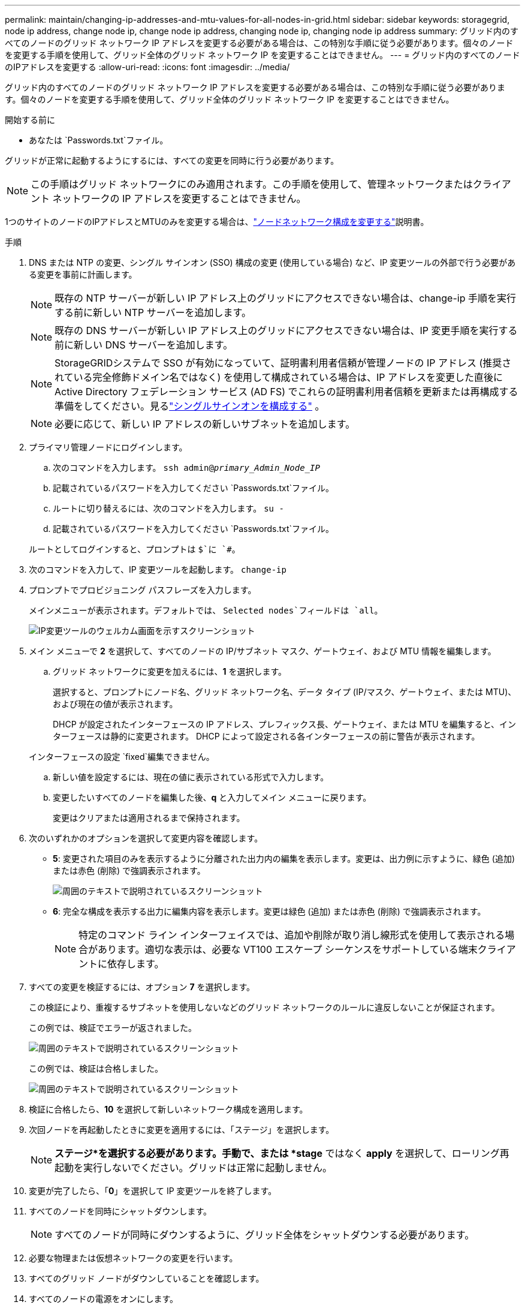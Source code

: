 ---
permalink: maintain/changing-ip-addresses-and-mtu-values-for-all-nodes-in-grid.html 
sidebar: sidebar 
keywords: storagegrid, node ip address, change node ip, change node ip address, changing node ip, changing node ip address 
summary: グリッド内のすべてのノードのグリッド ネットワーク IP アドレスを変更する必要がある場合は、この特別な手順に従う必要があります。個々のノードを変更する手順を使用して、グリッド全体のグリッド ネットワーク IP を変更することはできません。 
---
= グリッド内のすべてのノードのIPアドレスを変更する
:allow-uri-read: 
:icons: font
:imagesdir: ../media/


[role="lead"]
グリッド内のすべてのノードのグリッド ネットワーク IP アドレスを変更する必要がある場合は、この特別な手順に従う必要があります。個々のノードを変更する手順を使用して、グリッド全体のグリッド ネットワーク IP を変更することはできません。

.開始する前に
* あなたは `Passwords.txt`ファイル。


グリッドが正常に起動するようにするには、すべての変更を同時に行う必要があります。


NOTE: この手順はグリッド ネットワークにのみ適用されます。この手順を使用して、管理ネットワークまたはクライアント ネットワークの IP アドレスを変更することはできません。

1つのサイトのノードのIPアドレスとMTUのみを変更する場合は、link:changing-nodes-network-configuration.html["ノードネットワーク構成を変更する"]説明書。

.手順
. DNS または NTP の変更、シングル サインオン (SSO) 構成の変更 (使用している場合) など、IP 変更ツールの外部で行う必要がある変更を事前に計画します。
+

NOTE: 既存の NTP サーバーが新しい IP アドレス上のグリッドにアクセスできない場合は、change-ip 手順を実行する前に新しい NTP サーバーを追加します。

+

NOTE: 既存の DNS サーバーが新しい IP アドレス上のグリッドにアクセスできない場合は、IP 変更手順を実行する前に新しい DNS サーバーを追加します。

+

NOTE: StorageGRIDシステムで SSO が有効になっていて、証明書利用者信頼が管理ノードの IP アドレス (推奨されている完全修飾ドメイン名ではなく) を使用して構成されている場合は、IP アドレスを変更した直後に Active Directory フェデレーション サービス (AD FS) でこれらの証明書利用者信頼を更新または再構成する準備をしてください。見るlink:../admin/configuring-sso.html["シングルサインオンを構成する"] 。

+

NOTE: 必要に応じて、新しい IP アドレスの新しいサブネットを追加します。

. プライマリ管理ノードにログインします。
+
.. 次のコマンドを入力します。 `ssh admin@_primary_Admin_Node_IP_`
.. 記載されているパスワードを入力してください `Passwords.txt`ファイル。
.. ルートに切り替えるには、次のコマンドを入力します。 `su -`
.. 記載されているパスワードを入力してください `Passwords.txt`ファイル。


+
ルートとしてログインすると、プロンプトは `$`に `#`。

. 次のコマンドを入力して、IP 変更ツールを起動します。 `change-ip`
. プロンプトでプロビジョニング パスフレーズを入力します。
+
メインメニューが表示されます。デフォルトでは、 `Selected nodes`フィールドは `all`。

+
image::../media/change_ip_tool_main_menu.png[IP変更ツールのウェルカム画面を示すスクリーンショット]

. メイン メニューで *2* を選択して、すべてのノードの IP/サブネット マスク、ゲートウェイ、および MTU 情報を編集します。
+
.. グリッド ネットワークに変更を加えるには、*1* を選択します。
+
選択すると、プロンプトにノード名、グリッド ネットワーク名、データ タイプ (IP/マスク、ゲートウェイ、または MTU)、および現在の値が表示されます。

+
DHCP が設定されたインターフェースの IP アドレス、プレフィックス長、ゲートウェイ、または MTU を編集すると、インターフェースは静的に変更されます。  DHCP によって設定される各インターフェースの前に警告が表示されます。

+
インターフェースの設定 `fixed`編集できません。

.. 新しい値を設定するには、現在の値に表示されている形式で入力します。
.. 変更したいすべてのノードを編集した後、*q* と入力してメイン メニューに戻ります。
+
変更はクリアまたは適用されるまで保持されます。



. 次のいずれかのオプションを選択して変更内容を確認します。
+
** *5*: 変更された項目のみを表示するように分離された出力内の編集を表示します。変更は、出力例に示すように、緑色 (追加) または赤色 (削除) で強調表示されます。
+
image::../media/change_ip_tool_edit_ip_mask_sample_output.png[周囲のテキストで説明されているスクリーンショット]

** *6*: 完全な構成を表示する出力に編集内容を表示します。変更は緑色 (追加) または赤色 (削除) で強調表示されます。
+

NOTE: 特定のコマンド ライン インターフェイスでは、追加や削除が取り消し線形式を使用して表示される場合があります。適切な表示は、必要な VT100 エスケープ シーケンスをサポートしている端末クライアントに依存します。



. すべての変更を検証するには、オプション *7* を選択します。
+
この検証により、重複するサブネットを使用しないなどのグリッド ネットワークのルールに違反しないことが保証されます。

+
この例では、検証でエラーが返されました。

+
image::../media/change_ip_tool_validate_sample_error_messages.gif[周囲のテキストで説明されているスクリーンショット]

+
この例では、検証は合格しました。

+
image::../media/change_ip_tool_validate_sample_passed_messages.gif[周囲のテキストで説明されているスクリーンショット]

. 検証に合格したら、*10* を選択して新しいネットワーク構成を適用します。
. 次回ノードを再起動したときに変更を適用するには、「ステージ」を選択します。
+

NOTE: *ステージ*を選択する必要があります。手動で、または *stage* ではなく *apply* を選択して、ローリング再起動を実行しないでください。グリッドは正常に起動しません。

. 変更が完了したら、「*0*」を選択して IP 変更ツールを終了します。
. すべてのノードを同時にシャットダウンします。
+

NOTE: すべてのノードが同時にダウンするように、グリッド全体をシャットダウンする必要があります。

. 必要な物理または仮想ネットワークの変更を行います。
. すべてのグリッド ノードがダウンしていることを確認します。
. すべてのノードの電源をオンにします。
. グリッドが正常に起動したら:
+
.. 新しい NTP サーバーを追加した場合は、古い NTP サーバーの値を削除します。
.. 新しい DNS サーバーを追加した場合は、古い DNS サーバーの値を削除します。


. グリッド マネージャーから新しいリカバリ パッケージをダウンロードします。
+
.. *メンテナンス* > *システム* > *回復パッケージ*を選択します。
.. プロビジョニング パスフレーズを入力します。




.関連情報
* link:adding-to-or-changing-subnet-lists-on-grid-network.html["グリッドネットワーク上のサブネットリストを追加または変更する"]
* link:shutting-down-grid-node.html["グリッドノードをシャットダウンする"]

